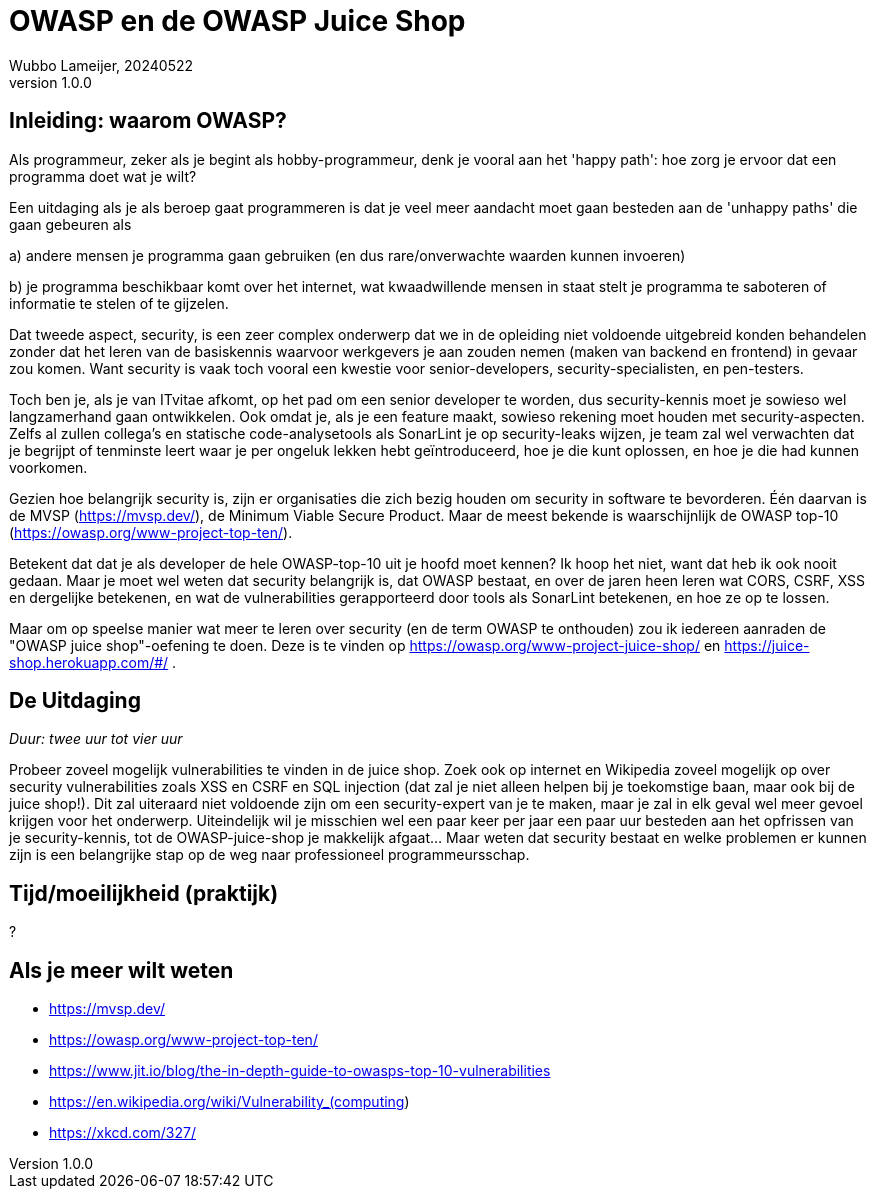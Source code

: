 = OWASP en de OWASP Juice Shop
Wubbo Lameijer, 20240522
v1.0.0

== Inleiding: waarom OWASP?

Als programmeur, zeker als je begint als hobby-programmeur, denk je vooral aan het 'happy path': hoe zorg je ervoor dat een programma doet wat je wilt?

Een uitdaging als je als beroep gaat programmeren is dat je veel meer aandacht moet gaan besteden aan de 'unhappy paths' die gaan gebeuren als 

a) andere mensen je programma gaan gebruiken (en dus rare/onverwachte waarden kunnen invoeren)

b) je programma beschikbaar komt over het internet, wat kwaadwillende mensen in staat stelt je programma te saboteren of informatie te stelen of te gijzelen.

Dat tweede aspect, security, is een zeer complex onderwerp dat we in de opleiding niet voldoende uitgebreid konden behandelen zonder dat het leren van de basiskennis waarvoor werkgevers je aan zouden nemen (maken van backend en frontend) in gevaar zou komen. Want security is vaak toch vooral een kwestie voor senior-developers, security-specialisten, en pen-testers.

Toch ben je, als je van ITvitae afkomt, op het pad om een senior developer te worden, dus security-kennis moet je sowieso wel langzamerhand gaan ontwikkelen. Ook omdat je, als je een feature maakt, sowieso rekening moet houden met security-aspecten. Zelfs al zullen collega's en statische code-analysetools als SonarLint je op security-leaks wijzen, je team zal wel verwachten dat je begrijpt of tenminste leert waar je per ongeluk lekken hebt geïntroduceerd, hoe je die kunt oplossen, en hoe je die had kunnen voorkomen.

Gezien hoe belangrijk security is, zijn er organisaties die zich bezig houden om security in software te bevorderen. Één daarvan is de MVSP (https://mvsp.dev/), de Minimum Viable Secure Product. Maar de meest bekende is waarschijnlijk de OWASP top-10 (https://owasp.org/www-project-top-ten/).

Betekent dat dat je als developer de hele OWASP-top-10 uit je hoofd moet kennen? Ik hoop het niet, want dat heb ik ook nooit gedaan. Maar je moet wel weten dat security belangrijk is, dat OWASP bestaat, en over de jaren heen leren wat CORS, CSRF, XSS en dergelijke betekenen, en wat de vulnerabilities gerapporteerd door tools als SonarLint betekenen, en hoe ze op te lossen.

Maar om op speelse manier wat meer te leren over security (en de term OWASP te onthouden) zou ik iedereen aanraden de "OWASP juice shop"-oefening te doen. Deze is te vinden op https://owasp.org/www-project-juice-shop/  en https://juice-shop.herokuapp.com/#/ . 


== De Uitdaging 
_Duur: twee uur tot vier uur_

Probeer zoveel mogelijk vulnerabilities te vinden in de juice shop. Zoek ook op internet en Wikipedia zoveel mogelijk op over security vulnerabilities zoals XSS en CSRF en SQL injection (dat zal je niet alleen helpen bij je toekomstige baan, maar ook bij de juice shop!). Dit zal uiteraard niet voldoende zijn om een security-expert van je te maken, maar je zal in elk geval wel meer gevoel krijgen voor het onderwerp. Uiteindelijk wil je misschien wel een paar keer per jaar een paar uur besteden aan het opfrissen van je security-kennis, tot de OWASP-juice-shop je makkelijk afgaat... Maar weten dat security bestaat en welke problemen er kunnen zijn is een belangrijke stap op de weg naar professioneel programmeursschap.   

== Tijd/moeilijkheid (praktijk)
?

== Als je meer wilt weten
- https://mvsp.dev/
- https://owasp.org/www-project-top-ten/
- https://www.jit.io/blog/the-in-depth-guide-to-owasps-top-10-vulnerabilities
- https://en.wikipedia.org/wiki/Vulnerability_(computing)
- https://xkcd.com/327/